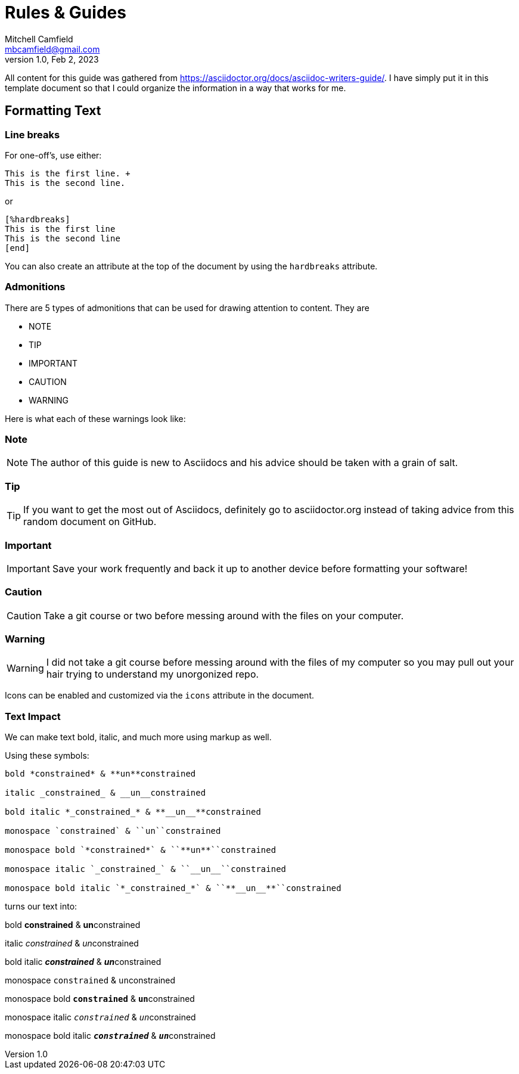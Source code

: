 = Rules & Guides
Mitchell Camfield <mbcamfield@gmail.com>
v1.0, Feb 2, 2023
:icons: font
:iconsdir: https://kit.fontawesome.com/be5bdce067
// I have no clue if the iconsdir above is actually linking to the fontawesome site, or if it is failing and defaulting to the default font of asciidocs

All content for this guide was gathered from https://asciidoctor.org/docs/asciidoc-writers-guide/. I have simply put it in this template document so that I could organize the information in a way that works for me.

== Formatting Text
=== Line breaks
For one-off's, use either:

[example]
====
----
This is the first line. +
This is the second line.
----
====

or

[example]
====
----
[%hardbreaks]
This is the first line
This is the second line
[end]
----
====

You can also create an attribute at the top of the document by using the `hardbreaks` attribute.

=== Admonitions
There are 5 types of admonitions that can be used for drawing attention to content. They are +

* NOTE
* TIP
* IMPORTANT
* CAUTION
* WARNING

Here is what each of these warnings look like:

=== Note
NOTE: The author of this guide is new to Asciidocs and his advice should be taken with a grain of salt.

=== Tip
TIP: If you want to get the most out of Asciidocs, definitely go to asciidoctor.org instead of taking advice from this random document on GitHub.

=== Important
IMPORTANT: Save your work frequently and back it up to another device before formatting your software!

=== Caution
CAUTION: Take a git course or two before messing around with the files on your computer.

=== Warning
WARNING: I did not take a git course before messing around with the files of my computer so you may pull out your hair trying to understand my unorgonized repo.

Icons can be enabled and customized via the `icons` attribute in the document.

=== Text Impact
We can make text bold, italic, and much more using markup as well.

Using these symbols:
[example]
====
----
bold *constrained* & **un**constrained

italic _constrained_ & __un__constrained

bold italic *_constrained_* & **__un__**constrained

monospace `constrained` & ``un``constrained

monospace bold `*constrained*` & ``**un**``constrained

monospace italic `_constrained_` & ``__un__``constrained

monospace bold italic `*_constrained_*` & ``**__un__**``constrained
----
====

turns our text into:

[example]
====
bold *constrained* & **un**constrained

italic _constrained_ & __un__constrained

bold italic *_constrained_* & **__un__**constrained

monospace `constrained` & ``un``constrained

monospace bold `*constrained*` & ``**un**``constrained

monospace italic `_constrained_` & ``__un__``constrained

monospace bold italic `*_constrained_*` & ``**__un__**``constrained
====